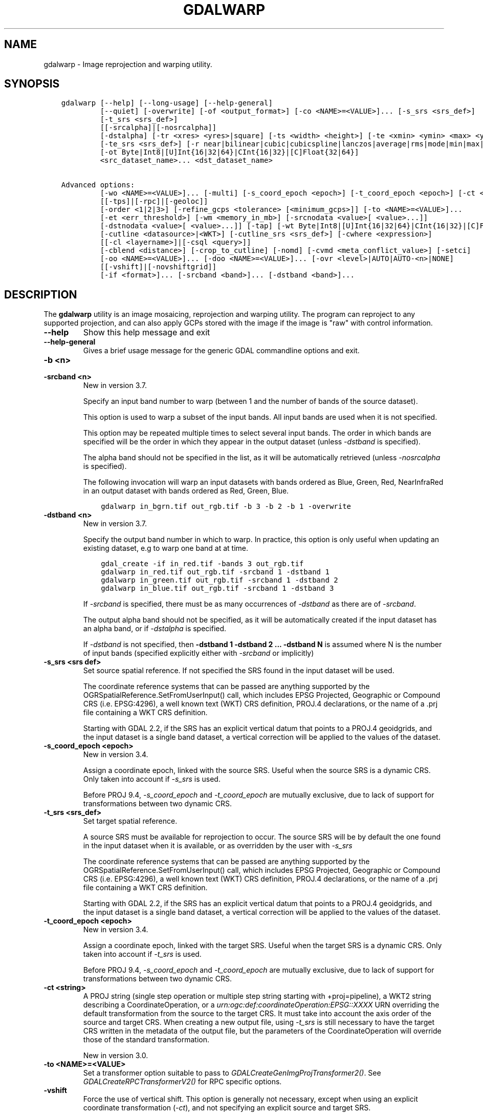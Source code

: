 .\" Man page generated from reStructuredText.
.
.
.nr rst2man-indent-level 0
.
.de1 rstReportMargin
\\$1 \\n[an-margin]
level \\n[rst2man-indent-level]
level margin: \\n[rst2man-indent\\n[rst2man-indent-level]]
-
\\n[rst2man-indent0]
\\n[rst2man-indent1]
\\n[rst2man-indent2]
..
.de1 INDENT
.\" .rstReportMargin pre:
. RS \\$1
. nr rst2man-indent\\n[rst2man-indent-level] \\n[an-margin]
. nr rst2man-indent-level +1
.\" .rstReportMargin post:
..
.de UNINDENT
. RE
.\" indent \\n[an-margin]
.\" old: \\n[rst2man-indent\\n[rst2man-indent-level]]
.nr rst2man-indent-level -1
.\" new: \\n[rst2man-indent\\n[rst2man-indent-level]]
.in \\n[rst2man-indent\\n[rst2man-indent-level]]u
..
.TH "GDALWARP" "1" "May 07, 2024" "" "GDAL"
.SH NAME
gdalwarp \- Image reprojection and warping utility.
.SH SYNOPSIS
.INDENT 0.0
.INDENT 3.5
.sp
.nf
.ft C
gdalwarp [\-\-help] [\-\-long\-usage] [\-\-help\-general]
         [\-\-quiet] [\-overwrite] [\-of <output_format>] [\-co <NAME>=<VALUE>]... [\-s_srs <srs_def>]
         [\-t_srs <srs_def>]
         [[\-srcalpha]|[\-nosrcalpha]]
         [\-dstalpha] [\-tr <xres> <yres>|square] [\-ts <width> <height>] [\-te <xmin> <ymin> <max> <ymaX]
         [\-te_srs <srs_def>] [\-r near|bilinear|cubic|cubicspline|lanczos|average|rms|mode|min|max|med|q1|q3|sum]
         [\-ot Byte|Int8|[U]Int{16|32|64}|CInt{16|32}|[C]Float{32|64}]
         <src_dataset_name>... <dst_dataset_name>

Advanced options:
         [\-wo <NAME>=<VALUE>]... [\-multi] [\-s_coord_epoch <epoch>] [\-t_coord_epoch <epoch>] [\-ct <string>]
         [[\-tps]|[\-rpc]|[\-geoloc]]
         [\-order <1|2|3>] [\-refine_gcps <tolerance> [<minimum_gcps>]] [\-to <NAME>=<VALUE>]...
         [\-et <err_threshold>] [\-wm <memory_in_mb>] [\-srcnodata <value>[ <value>...]]
         [\-dstnodata <value>[ <value>...]] [\-tap] [\-wt Byte|Int8|[U]Int{16|32|64}|CInt{16|32}|[C]Float{32|64}]
         [\-cutline <datasource>|<WKT>] [\-cutline_srs <srs_def>] [\-cwhere <expression>]
         [[\-cl <layername>]|[\-csql <query>]]
         [\-cblend <distance>] [\-crop_to_cutline] [\-nomd] [\-cvmd <meta_conflict_value>] [\-setci]
         [\-oo <NAME>=<VALUE>]... [\-doo <NAME>=<VALUE>]... [\-ovr <level>|AUTO|AUTO\-<n>|NONE]
         [[\-vshift]|[\-novshiftgrid]]
         [\-if <format>]... [\-srcband <band>]... [\-dstband <band>]...
.ft P
.fi
.UNINDENT
.UNINDENT
.SH DESCRIPTION
.sp
The \fBgdalwarp\fP utility is an image mosaicing, reprojection and warping
utility. The program can reproject to any supported projection,
and can also apply GCPs stored with the image if the image is \(dqraw\(dq
with control information.
.INDENT 0.0
.TP
.B \-\-help
Show this help message and exit
.UNINDENT
.INDENT 0.0
.TP
.B \-\-help\-general
Gives a brief usage message for the generic GDAL commandline options and exit.
.UNINDENT
.INDENT 0.0
.TP
.B \-b <n>
.UNINDENT
.INDENT 0.0
.TP
.B \-srcband <n>
New in version 3.7.

.sp
Specify an input band number to warp (between 1 and the number of bands
of the source dataset).
.sp
This option is used to warp a subset of the input bands. All input bands
are used when it is not specified.
.sp
This option may be repeated multiple times to select several input bands.
The order in which bands are specified will be the order in which they
appear in the output dataset (unless \fI\%\-dstband\fP is specified).
.sp
The alpha band should not be specified in the list, as it will be
automatically retrieved (unless \fI\%\-nosrcalpha\fP is specified).
.sp
The following invocation will warp an input datasets with bands ordered as
Blue, Green, Red, NearInfraRed in an output dataset with bands ordered as
Red, Green, Blue.
.INDENT 7.0
.INDENT 3.5
.sp
.nf
.ft C
gdalwarp in_bgrn.tif out_rgb.tif \-b 3 \-b 2 \-b 1 \-overwrite
.ft P
.fi
.UNINDENT
.UNINDENT
.UNINDENT
.INDENT 0.0
.TP
.B \-dstband <n>
New in version 3.7.

.sp
Specify the output band number in which to warp. In practice, this option
is only useful when updating an existing dataset, e.g to warp one band at
at time.
.INDENT 7.0
.INDENT 3.5
.sp
.nf
.ft C
gdal_create \-if in_red.tif \-bands 3 out_rgb.tif
gdalwarp in_red.tif out_rgb.tif \-srcband 1 \-dstband 1
gdalwarp in_green.tif out_rgb.tif \-srcband 1 \-dstband 2
gdalwarp in_blue.tif out_rgb.tif \-srcband 1 \-dstband 3
.ft P
.fi
.UNINDENT
.UNINDENT
.sp
If \fI\%\-srcband\fP is specified, there must be as many occurrences of
\fI\%\-dstband\fP as there are of \fI\%\-srcband\fP\&.
.sp
The output alpha band should not be specified, as it will be automatically
created if the input dataset has an alpha band, or if \fI\%\-dstalpha\fP
is specified.
.sp
If \fI\%\-dstband\fP is not specified, then
\fB\-dstband 1 \-dstband 2 ... \-dstband N\fP is assumed where N is the number
of input bands (specified explicitly either with \fI\%\-srcband\fP or
implicitly)
.UNINDENT
.INDENT 0.0
.TP
.B \-s_srs <srs def>
Set source spatial reference. If not specified the SRS found in the input
dataset will be used.
.sp
The coordinate reference systems that can be passed are anything supported by the
OGRSpatialReference.SetFromUserInput() call, which includes EPSG Projected,
Geographic or Compound CRS (i.e. EPSG:4296), a well known text (WKT) CRS definition,
PROJ.4 declarations, or the name of a .prj file containing a WKT CRS definition.
.sp
Starting with GDAL 2.2, if the SRS has an explicit
vertical datum that points to a PROJ.4 geoidgrids, and the input dataset is a
single band dataset, a vertical correction will be applied to the values of the
dataset.
.UNINDENT
.INDENT 0.0
.TP
.B \-s_coord_epoch <epoch>
New in version 3.4.

.sp
Assign a coordinate epoch, linked with the source SRS. Useful when the
source SRS is a dynamic CRS. Only taken into account if \fI\%\-s_srs\fP
is used.
.sp
Before PROJ 9.4, \fI\%\-s_coord_epoch\fP and \fI\%\-t_coord_epoch\fP are
mutually exclusive, due to lack of support for transformations between two dynamic CRS.
.UNINDENT
.INDENT 0.0
.TP
.B \-t_srs <srs_def>
Set target spatial reference.
.sp
A source SRS must be available for reprojection to occur. The source SRS
will be by default the one found in the input dataset when it is available,
or as overridden by the user with \fI\%\-s_srs\fP
.sp
The coordinate reference systems that can be passed are anything supported by the
OGRSpatialReference.SetFromUserInput() call, which includes EPSG Projected,
Geographic or Compound CRS (i.e. EPSG:4296), a well known text (WKT) CRS definition,
PROJ.4 declarations, or the name of a .prj file containing a WKT CRS definition.
.sp
Starting with GDAL 2.2, if the SRS has an explicit
vertical datum that points to a PROJ.4 geoidgrids, and the input dataset is a
single band dataset, a vertical correction will be applied to the values of the
dataset.
.UNINDENT
.INDENT 0.0
.TP
.B \-t_coord_epoch <epoch>
New in version 3.4.

.sp
Assign a coordinate epoch, linked with the target SRS. Useful when the
target SRS is a dynamic CRS. Only taken into account if \fI\%\-t_srs\fP
is used.
.sp
Before PROJ 9.4, \fI\%\-s_coord_epoch\fP and \fI\%\-t_coord_epoch\fP are
mutually exclusive, due to lack of support for transformations between two dynamic CRS.
.UNINDENT
.INDENT 0.0
.TP
.B \-ct <string>
A PROJ string (single step operation or multiple step string
starting with +proj=pipeline), a WKT2 string describing a CoordinateOperation,
or a \fI\%urn:ogc:def:coordinateOperation:EPSG::XXXX\fP URN overriding the default
transformation from the source to the target CRS. It must take into account the
axis order of the source and target CRS.
When creating a new output file, using \fI\%\-t_srs\fP is still necessary
to have the target CRS written in the metadata of the output file,
but the parameters of the CoordinateOperation will override those of the
standard transformation.
.sp
New in version 3.0.

.UNINDENT
.INDENT 0.0
.TP
.B \-to <NAME>=<VALUE>
Set a transformer option suitable to pass to \fI\%GDALCreateGenImgProjTransformer2()\fP\&.
See \fI\%GDALCreateRPCTransformerV2()\fP for RPC specific options.
.UNINDENT
.INDENT 0.0
.TP
.B \-vshift
Force the use of vertical shift. This option is generally not necessary,
except when using an explicit coordinate transformation (\fI\%\-ct\fP),
and not specifying an explicit source and target SRS.
.sp
New in version 3.4.

.UNINDENT
.INDENT 0.0
.TP
.B \-novshift
Disable the use of vertical shift when one of the source or target SRS has
an explicit vertical datum, and the input dataset is a single band dataset.
.sp
\fBNOTE:\fP
.INDENT 7.0
.INDENT 3.5
this option was named \fB\-novshiftgrid\fP in GDAL 2.2 to 3.3.
.UNINDENT
.UNINDENT
.sp
New in version 3.4.

.UNINDENT
.INDENT 0.0
.TP
.B \-order <n>
order of polynomial used for warping (1 to 3). The default is to select
a polynomial order based on the number of GCPs.
.UNINDENT
.INDENT 0.0
.TP
.B \-tps
Force use of thin plate spline transformer based on available GCPs.
.UNINDENT
.INDENT 0.0
.TP
.B \-rpc
Force use of RPCs.
.UNINDENT
.INDENT 0.0
.TP
.B \-geoloc
Force use of Geolocation Arrays.
.UNINDENT
.INDENT 0.0
.TP
.B \-et <err_threshold>
Error threshold for transformation approximation (in pixel units \-
defaults to 0.125, unless, starting with GDAL 2.1, the RPC_DEM transformer
option is specified, in which case, an exact transformer, i.e.
err_threshold=0, will be used).
.UNINDENT
.INDENT 0.0
.TP
.B \-refine_gcps <tolerance> [<minimum_gcps>]
Refines the GCPs by automatically eliminating outliers.
Outliers will be eliminated until minimum_gcps are left or when no outliers can be detected.
The tolerance is passed to adjust when a GCP will be eliminated.
Not that GCP refinement only works with polynomial interpolation.
The tolerance is in pixel units if no projection is available, otherwise it is in SRS units.
If minimum_gcps is not provided, the minimum GCPs according to the polynomial model is used.
.UNINDENT
.INDENT 0.0
.TP
.B \-te <xmin> <ymin> <xmax> <ymax>
Set georeferenced extents of output file to be created (in target SRS by
default, or in the SRS specified with \fI\%\-te_srs\fP)
.UNINDENT
.INDENT 0.0
.TP
.B \-te_srs <srs_def>
Specifies the SRS in
which to interpret the coordinates given with \-te. The <srs_def> may
be any of the usual GDAL/OGR forms, complete WKT, PROJ.4, EPSG:n or a file
containing the WKT.
This must not be confused with \-t_srs which is the target SRS of the output
dataset. \fI\%\-te_srs\fP is a convenience e.g. when knowing the output coordinates in a
geodetic long/lat SRS, but still wanting a result in a projected coordinate system.
.UNINDENT
.INDENT 0.0
.TP
.B \-tr <xres> <yres> | \-tr square
Set output file resolution (in target georeferenced units).
.sp
If not specified (or not deduced from \-te and \-ts), gdalwarp will, in the
general case, generate an output raster with xres=yres.
.sp
Starting with GDAL 3.7, if neither \fI\%\-tr\fP nor \fI\%\-ts\fP are specified,
that no reprojection is involved (including taking into account geolocation arrays
or RPC), the resolution of the source file(s) will be preserved (in previous
version, an output raster with xres=yres was always generated).
It is possible to ask square pixels to still be generated, by specifying
\fBsquare\fP as the value for \fI\%\-tr\fP\&.
.UNINDENT
.INDENT 0.0
.TP
.B \-tap
(target aligned pixels) align the coordinates of the extent of the output
file to the values of the \fI\%\-tr\fP, such that the aligned extent
includes the minimum extent (edges lines/columns that are detected as
blank, before actual warping, will be removed starting with GDAL 3.8).
Alignment means that xmin / resx, ymin / resy,
xmax / resx and ymax / resy are integer values.
.UNINDENT
.INDENT 0.0
.TP
.B \-ts <width> <height>
Set output file size in pixels and lines. If width or height is set to 0,
the other dimension will be guessed from the computed resolution. Note that
\fI\%\-ts\fP cannot be used with \fI\%\-tr\fP
.UNINDENT
.INDENT 0.0
.TP
.B \-ovr <level>|AUTO|AUTO\-<n>|NONE
To specify which overview level of source files must be used. The default choice,
AUTO, will select the overview level whose resolution is the closest to the
target resolution. Specify an integer value (0\-based, i.e. 0=1st overview level)
to select a particular level. Specify AUTO\-n where n is an integer greater or
equal to 1, to select an overview level below the AUTO one. Or specify NONE to
force the base resolution to be used (can be useful if overviews have been
generated with a low quality resampling method, and the warping is done using a
higher quality resampling method).
.UNINDENT
.INDENT 0.0
.TP
.B \-wo <NAME>=<VALUE>
Set a warp option.  The \fI\%GDALWarpOptions::papszWarpOptions\fP docs show all options.
Multiple \fI\%\-wo\fP options may be listed.
.UNINDENT
.INDENT 0.0
.TP
.B \-ot <type>
Force the output image bands to have a specific data type supported by the
driver, which may be one of the following: \fBByte\fP, \fBInt8\fP, \fBUInt16\fP,
\fBInt16\fP, \fBUInt32\fP, \fBInt32\fP, \fBUInt64\fP, \fBInt64\fP, \fBFloat32\fP, \fBFloat64\fP, \fBCInt16\fP,
\fBCInt32\fP, \fBCFloat32\fP or \fBCFloat64\fP\&.
.UNINDENT
.INDENT 0.0
.TP
.B \-wt <type>
Working pixel data type. The data type of pixels in the source image and
destination image buffers.
.UNINDENT
.INDENT 0.0
.TP
.B \-r <resampling_method>
Resampling method to use. Available methods are:
.sp
\fBnear\fP: nearest neighbour resampling (default, fastest algorithm, worst interpolation quality).
.sp
\fBbilinear\fP: bilinear resampling.
.sp
\fBcubic\fP: cubic resampling.
.sp
\fBcubicspline\fP: cubic spline resampling.
.sp
\fBlanczos\fP: Lanczos windowed sinc resampling.
.sp
\fBaverage\fP: average resampling, computes the weighted average of all non\-NODATA contributing pixels.
.sp
\fBrms\fP root mean square / quadratic mean of all non\-NODATA contributing pixels (GDAL >= 3.3)
.sp
\fBmode\fP: mode resampling, selects the value which appears most often of all the sampled points. In the case of ties, the first value identified as the mode will be selected.
.sp
\fBmax\fP: maximum resampling, selects the maximum value from all non\-NODATA contributing pixels.
.sp
\fBmin\fP: minimum resampling, selects the minimum value from all non\-NODATA contributing pixels.
.sp
\fBmed\fP: median resampling, selects the median value of all non\-NODATA contributing pixels.
.sp
\fBq1\fP: first quartile resampling, selects the first quartile value of all non\-NODATA contributing pixels.
.sp
\fBq3\fP: third quartile resampling, selects the third quartile value of all non\-NODATA contributing pixels.
.sp
\fBsum\fP: compute the weighted sum of all non\-NODATA contributing pixels (since GDAL 3.1)
.sp
\fBNOTE:\fP
.INDENT 7.0
.INDENT 3.5
When downsampling is performed (use of \fI\%\-tr\fP or \fI\%\-ts\fP), existing
overviews (either internal/implicit or external ones) on the source image
will be used by default by selecting the closest overview to the desired output
resolution.
The resampling method used to create those overviews is generally not the one you
specify through the \fI\%\-r\fP option. Some formats, like JPEG2000, can contain
significant outliers due to wavelet compression works. It might thus be useful in
those situations to use the \fI\%\-ovr\fP \fBNONE\fP option to prevent existing overviews to
be used.
.UNINDENT
.UNINDENT
.UNINDENT
.INDENT 0.0
.TP
.B \-srcnodata \(dq<value>[ <value>]...\(dq
Set nodata masking values for input bands (different values can be supplied
for each band). If more than one value is supplied all values should be quoted
to keep them together as a single operating system argument.
Masked values will not be used in interpolation (details given in \fI\%Nodata / source validity mask handling\fP)
.sp
Use a value of \fBNone\fP to ignore intrinsic nodata settings on the source dataset.
.sp
When this option is set to a non\-\fBNone\fP value, it causes the \fBUNIFIED_SRC_NODATA\fP
warping option (see \fI\%GDALWarpOptions::papszWarpOptions\fP) to be
set to \fBYES\fP, if it is not explicitly set.
.sp
If \fB\-srcnodata\fP is not explicitly set, but the source dataset has nodata values,
they will be taken into account, with \fBUNIFIED_SRC_NODATA\fP at \fBPARTIAL\fP
by default.
.UNINDENT
.INDENT 0.0
.TP
.B \-dstnodata \(dq<value>[ <value>]...\(dq
Set nodata values
for output bands (different values can be supplied for each band).  If more
than one value is supplied all values should be quoted to keep them together
as a single operating system argument.  New files will be initialized to this
value and if possible the nodata value will be recorded in the output
file. Use a value of \fBNone\fP to ensure that nodata is not defined.
If this argument is not used then nodata values will be copied from the source dataset.
.UNINDENT
.INDENT 0.0
.TP
.B \-srcalpha
Force the last band of a source image to be
considered as a source alpha band.
.UNINDENT
.INDENT 0.0
.TP
.B \-nosrcalpha
Prevent the alpha band of a source image to be
considered as such (it will be warped as a regular band)
.sp
New in version 2.2.

.UNINDENT
.INDENT 0.0
.TP
.B \-dstalpha
Create an output alpha band to identify nodata (unset/transparent) pixels.
.UNINDENT
.INDENT 0.0
.TP
.B \-wm <memory_in_mb>
Set the amount of memory that the
warp API is allowed to use for caching. The value is interpreted as being
in megabytes if the value is less than 10000. For values >=10000, this is
interpreted as bytes.
.sp
The warper will total up the memory required to hold the input and output
image arrays and any auxiliary masking arrays and if they are larger than
the \(dqwarp memory\(dq allowed it will subdivide the chunk into smaller chunks
and try again.
.sp
If the \-wm value is very small there is some extra overhead in doing many
small chunks so setting it larger is better but it is a matter of
diminishing returns.
.UNINDENT
.INDENT 0.0
.TP
.B \-multi
Use multithreaded warping implementation.
Two threads will be used to process chunks of image and perform
input/output operation simultaneously. Note that computation is not
multithreaded itself. To do that, you can use the \fI\%\-wo\fP NUM_THREADS=val/ALL_CPUS
option, which can be combined with \fI\%\-multi\fP
.UNINDENT
.INDENT 0.0
.TP
.B \-q
Be quiet.
.UNINDENT
.INDENT 0.0
.TP
.B \-if <format>
Format/driver name to be attempted to open the input file(s). It is generally
not necessary to specify it, but it can be used to skip automatic driver
detection, when it fails to select the appropriate driver.
This option can be repeated several times to specify several candidate drivers.
Note that it does not force those drivers to open the dataset. In particular,
some drivers have requirements on file extensions.
.sp
New in version 3.2.

.UNINDENT
.INDENT 0.0
.TP
.B \-of <format>
Select the output format. Starting with GDAL 2.3, if not specified, the
format is guessed from the extension (previously was GTiff). Use the short
format name.
.UNINDENT
.INDENT 0.0
.TP
.B \-co <NAME>=<VALUE>
Many formats have one or more optional creation options that can be
used to control particulars about the file created. For instance,
the GeoTIFF driver supports creation options to control compression,
and whether the file should be tiled.
.sp
The creation options available vary by format driver, and some
simple formats have no creation options at all. A list of options
supported for a format can be listed with the
\fI\%\-\-formats\fP
command line option but the documentation for the format is the
definitive source of information on driver creation options.
See \fI\%Raster drivers\fP format
specific documentation for legal creation options for each format.
.UNINDENT
.INDENT 0.0
.TP
.B \-cutline <datasource>|<WKT>
Enable use of a blend cutline from the name of a vector dataset.
Starting with GDAL 3.9, a WKT geometry string starting with POLYGON or
MULTIPOLYGON can also be specified.
.UNINDENT
.INDENT 0.0
.TP
.B \-cutline_srs <srs_def>
New in version 3.9.

.sp
Sets or overrides the SRS of the cutline.
.UNINDENT
.INDENT 0.0
.TP
.B \-cl <layername>
Select the named layer from the cutline datasource.
.UNINDENT
.INDENT 0.0
.TP
.B \-cwhere <expression>
Restrict desired cutline features based on attribute query.
.UNINDENT
.INDENT 0.0
.TP
.B \-csql <query>
Select cutline features using an SQL query instead of from a layer with \fI\%\-cl\fP\&.
.UNINDENT
.INDENT 0.0
.TP
.B \-cblend <distance>
Set a blend distance to use to blend over cutlines (in pixels).
.UNINDENT
.INDENT 0.0
.TP
.B \-crop_to_cutline
Crop the extent of the target dataset to the extent of the cutline.
.UNINDENT
.INDENT 0.0
.TP
.B \-overwrite
Overwrite the target dataset if it already exists. Overwriting must be understood
here as deleting and recreating the file from scratch. Note that if this option
is \fInot\fP specified and the output file already exists, it will be updated in
place.
.UNINDENT
.INDENT 0.0
.TP
.B \-nomd
Do not copy metadata. Without this option, dataset and band metadata
(as well as some band information) will be copied from the first source dataset.
Items that differ between source datasets will be set to * (see \fI\%\-cvmd\fP option).
.UNINDENT
.INDENT 0.0
.TP
.B \-cvmd <meta_conflict_value>
Value to set metadata items that conflict between source datasets
(default is \(dq*\(dq). Use \(dq\(dq to remove conflicting items.
.UNINDENT
.INDENT 0.0
.TP
.B \-setci
Set the color interpretation of the bands of the target dataset from
the source dataset.
.UNINDENT
.INDENT 0.0
.TP
.B \-oo <NAME>=<VALUE>
Dataset open option (format specific)
.UNINDENT
.INDENT 0.0
.TP
.B \-doo <NAME>=<VALUE>
Output dataset open option (format specific)
.sp
New in version 2.1.

.UNINDENT
.INDENT 0.0
.TP
.B <src_dataset_name>
The source file name(s).
.UNINDENT
.INDENT 0.0
.TP
.B <dst_dataset_name>
The destination file name.
.UNINDENT
.sp
Mosaicing into an existing output file is supported if the output file
already exists. The spatial extent of the existing file will not
be modified to accommodate new data, so you may have to remove it in that case, or
use the \-overwrite option.
.sp
Polygon cutlines may be used as a mask to restrict the area of the
destination file that may be updated, including blending.  If the OGR
layer containing the cutline features has no explicit SRS, the cutline
features must be in the SRS of the destination file. When writing to a
not yet existing target dataset, its extent will be the one of the
original raster unless \-te or \-crop_to_cutline are specified.
.sp
Starting with GDAL 3.1, it is possible to use as output format a driver that
only supports the CreateCopy operation. This may internally imply creation of
a temporary file.
.SH NODATA / SOURCE VALIDITY MASK HANDLING
.sp
Invalid values in source pixels, either identified through a nodata value
metadata set on the source band, a mask band, an alpha band or the use of
\fI\%\-srcnodata\fP will not be used in interpolation.
The details of how it is taken into account depends on the resampling kernel:
.INDENT 0.0
.IP \(bu 2
for nearest resampling, for each target pixel, the coordinate of its center
is projected back to source coordinates and the source pixel containing that
coordinate is identified. If this source pixel is invalid, the target pixel
is considered as nodata.
.IP \(bu 2
for bilinear, cubic, cubicspline and lanczos, for each target pixel, the
coordinate of its center is projected back to source coordinates and a
corresponding source pixel is identified. If this source pixel is invalid, the
target pixel is considered as nodata.
Given that those resampling kernels have a non\-null kernel radius, this source
pixel is just one among other several source pixels, and it might be possible
that there are invalid values in those other contributing source pixels.
The weights used to take into account those invalid values will be set to zero
to ignore them.
.IP \(bu 2
for the other resampling methods, source pixels contributing to the target pixel
are ignored if invalid. Only the valid ones are taken into account. If there are
none, the target pixel is considered as nodata.
.UNINDENT
.sp
If using \fI\%\-srcnodata\fP for multiple images with different invalid
values, you need to either (a) pre\-process them to have the same to\-be\-ignored
value, or (b) set the nodata flag for each file. Use (b) if you need to preserve
the original values for some reason, for example:
.INDENT 0.0
.INDENT 3.5
.sp
.nf
.ft C
# for this image we want to ignore black (0)
gdalwarp \-srcnodata 0 \-dstnodata 0 orig\-ignore\-black.tif black\-nodata.tif

# and now we want to ignore white (0)
gdalwarp \-srcnodata 255 \-dstnodata 255 orig\-ignore\-white.tif white\-nodata.tif

# and finally ignore a particular blue\-grey (RGB 125 125 150)
gdalwarp \-srcnodata \(dq125 125 150\(dq \-dstnodata \(dq125 125 150\(dq orig\-ignore\-grey.tif grey\-nodata.tif

# now we can mosaic them all and not worry about nodata parameters
gdalwarp black\-nodata.tif grey\-nodata.tif white\-nodata.tif final\-mosaic.tif
.ft P
.fi
.UNINDENT
.UNINDENT
.SH APPROXIMATE TRANSFORMATION
.sp
By default \fBgdalwarp\fP uses a linear approximator for the
transformations with a permitted error of 0.125 pixels. The approximator
basically transforms three points on a scanline: the start, end and middle.
Then it compares the linear approximation of the center based on the end points
to the real thing and checks the error. If the error is less than the error
threshold then the remaining points are approximated (in two chunks utilizing
the center point). If the error exceeds the threshold, the scanline is split
into two sections, and the approximator is recursively applied to each section
until the error is less than the threshold or all points have been exactly
computed.
.sp
The error threshold (in pixels) can be controlled with the gdalwarp
\fI\%\-et\fP switch. If you want to compare a true pixel\-by\-pixel reprojection
use \fI\%\-et 0\fP which disables this approximator entirely.
.SH VERTICAL TRANSFORMATION
.sp
While gdalwarp can essentially perform coordinate transformations in the 2D
space, it can perform as well vertical transformations. This is automatically
enabled when the 2 following conditions are met:
.INDENT 0.0
.IP \(bu 2
at least one of the source or target CRS has an explicit vertical CRS
(as part of a compound CRS) or is a 3D (generally geographic) CRS,
.IP \(bu 2
and the raster has a single band.
.UNINDENT
.sp
This mode can also be forced by using the \fI\%\-vshift\fP (this is
essentially useful when the CRS involved are not explicitly 3D, but a
transformation pipeline is specified with \fI\%\-ct\fP), or disabled with
\fI\%\-novshift\fP\&.
.sp
When a vertical transformation is involved, typically a shift value read in a
geoid grid will be applied. This may require such grid(s) to be installed, or
PROJ networking capabilities to be enabled. Consult \fI\%PROJ\fP
documentation for more details. In addition to a shift, the raster values may
be multiplied by a factor to take into account vertical unit changes.
In priority, the value returned by \fI\%GDALRasterBand::GetUnitType()\fP is
used. The following values are currently recognized: \fBm\fP, \fBmetre\fP, \fBmetre\fP,
\fBft\fP, \fBfoot\fP, \fBUS survey foot\fP\&. If there is no defined unit type at the
band level, the vertical unit of the source CRS is used. The vertical unit of
the target CRS is also used to determine that conversion factor. The conversion
factor may be overridden by setting the \fBMULT_FACTOR_VERTICAL_SHIFT\fP warping
option with \fI\%\-wo\fP\&. For example \fB\-wo MULT_FACTOR_VERTICAL_SHIFT=1\fP to
disable any vertical unit change.
.SH MEMORY USAGE
.sp
Adding RAM will almost certainly increase the speed of \fBgdalwarp\fP\&.
That\(aqs not at all the same as saying that it is worth it, or that the speed
increase will be significant. Disks are the slowest part of the process.  By
default \fBgdalwarp\fP won\(aqt take much advantage of RAM. Using the flag
\fI\%\-wm 500\fP will operate on 500MB chunks at a time which is better than
the default. The warp memory specified by \fI\%\-wm\fP is shared among all
threads, so it is especially beneficial to increase this value when running
\fBgdalwarp\fP with \fI\%\-wo NUM_THREADS\fP (or its equivalent
\fI\%GDAL_NUM_THREADS\fP) greater than 1.
.sp
Increasing the I/O block cache size may also help. This can be done by
setting the \fI\%GDAL_CACHEMAX\fP configuration like:
.INDENT 0.0
.INDENT 3.5
.sp
.nf
.ft C
gdalwarp \-\-config GDAL_CACHEMAX 500 \-wm 500 ...
.ft P
.fi
.UNINDENT
.UNINDENT
.sp
This uses 500MB of RAM for read/write caching, and 500MB of RAM for working
buffers during the warp. Beyond that it is doubtful more memory will make a
substantial difference.
.sp
Check CPU usage while \fBgdalwarp\fP is running. If it is substantially
less than 100% then you know things are IO bound. Otherwise they are CPU bound.
The \fB\-\-debug\fP option may also provide useful information. For instance, after
running the following:
.INDENT 0.0
.INDENT 3.5
.sp
.nf
.ft C
gdalwarp \-\-debug on abc.tif def.tif
.ft P
.fi
.UNINDENT
.UNINDENT
.sp
a message like the following will be output:
.INDENT 0.0
.INDENT 3.5
.sp
.nf
.ft C
GDAL: 224 block reads on 32 block band 1 of utm.tif
.ft P
.fi
.UNINDENT
.UNINDENT
.sp
In this case it is saying that band 1 of \fButm.tif\fP has 32 blocks, but
that 224 block reads were done, implying that lots of data was having to be
re\-read, presumably because of a limited IO cache. You will also see messages
like:
.INDENT 0.0
.INDENT 3.5
.sp
.nf
.ft C
GDAL: GDALWarpKernel()::GWKNearestNoMasksByte()
Src=0,0,512x512 Dst=0,0,512x512
.ft P
.fi
.UNINDENT
.UNINDENT
.sp
The Src/Dst windows show you the \(dqchunk size\(dq being used. In this case my whole
image which is very small. If you find things are being broken into a lot of
chunks increasing \fI\%\-wm\fP may help somewhat.
.sp
But far more important than memory are ensuring you are going through an
optimized path in the warper. If you ever see it reporting
\fBGDALWarpKernel()::GWKGeneralCase()\fP you know things will be relatively slow.
Basically, the fastest situations are nearest neighbour resampling on 8bit data
without nodata or alpha masking in effect.
.SH COMPRESSED OUTPUT
.sp
In some cases, the output of \fBgdalwarp\fP may be much larger than the
original, even if the same compression algorithm is used. By default,
\fBgdalwarp\fP operates on chunks that are not necessarily aligned with
the boundaries of the blocks/tiles/strips of the output format, so this might
cause repeated compression/decompression of partial blocks, leading to lost
space in the output format.
.sp
The situation can be improved by using the \fBOPTIMIZE_SIZE\fP warping option
(\fI\%\-wo OPTIMIZE_SIZE=YES\fP), but note that depending on the source and
target projections, it might also significantly slow down the warping process.
.sp
Another possibility is to use \fBgdalwarp\fP without compression and then
follow up with \fBgdal_translate\fP with compression:
.INDENT 0.0
.INDENT 3.5
.sp
.nf
.ft C
gdalwarp infile tempfile.tif ...options...
gdal_translate tempfile.tif outfile.tif \-co compress=lzw ...etc.
.ft P
.fi
.UNINDENT
.UNINDENT
.sp
Alternatively, you can use a VRT file as the output format of \fBgdalwarp\fP\&. The
VRT file is just an XML file that will be created immediately. The
\fBgdal_translate\fP operations will be of course a bit slower as it will do the
real warping operation.
.INDENT 0.0
.INDENT 3.5
.sp
.nf
.ft C
gdalwarp \-of VRT infile tempfile.vrt ...options...
gdal_translate tempfile.vrt outfile.tif \-co compress=lzw ...etc.
.ft P
.fi
.UNINDENT
.UNINDENT
.SH EXAMPLES
.INDENT 0.0
.IP \(bu 2
Basic transformation:
.UNINDENT
.INDENT 0.0
.INDENT 3.5
.sp
.nf
.ft C
gdalwarp \-t_srs EPSG:4326 input.tif output.tif
.ft P
.fi
.UNINDENT
.UNINDENT
.INDENT 0.0
.IP \(bu 2
For instance, an eight bit spot scene stored in GeoTIFF with
control points mapping the corners to lat/long could be warped to a UTM
projection with a command like this:
.UNINDENT
.INDENT 0.0
.INDENT 3.5
.sp
.nf
.ft C
gdalwarp \-t_srs \(aq+proj=utm +zone=11 +datum=WGS84\(aq \-overwrite raw_spot.tif utm11.tif
.ft P
.fi
.UNINDENT
.UNINDENT
.INDENT 0.0
.IP \(bu 2
For instance, the second channel of an ASTER image stored in HDF with
control points mapping the corners to lat/long could be warped to a UTM
projection with a command like this:
.INDENT 2.0
.INDENT 3.5
New in version 2.2.

.UNINDENT
.UNINDENT
.UNINDENT
.INDENT 0.0
.INDENT 3.5
.sp
.nf
.ft C
gdalwarp \-overwrite HDF4_SDS:ASTER_L1B:\(dqpg\-PR1B0000\-2002031402_100_001\(dq:2 \e
    pg\-PR1B0000\-2002031402_100_001_2.tif
.ft P
.fi
.UNINDENT
.UNINDENT
.INDENT 0.0
.IP \(bu 2
To apply a cutline on a un\-georeferenced image and clip from pixel (220,60) to pixel (1160,690):
.UNINDENT
.INDENT 0.0
.INDENT 3.5
.sp
.nf
.ft C
gdalwarp \-overwrite \-to SRC_METHOD=NO_GEOTRANSFORM \-to DST_METHOD=NO_GEOTRANSFORM \e
    \-te 220 60 1160 690 \-cutline cutline.csv in.png out.tif
.ft P
.fi
.UNINDENT
.UNINDENT
.sp
where cutline.csv content is like:
.INDENT 0.0
.INDENT 3.5
.sp
.nf
.ft C
id,WKT
1,\(dqPOLYGON((....))\(dq
.ft P
.fi
.UNINDENT
.UNINDENT
.INDENT 0.0
.IP \(bu 2
To transform a DEM from geoid elevations (using EGM96) to WGS84 ellipsoidal heights:
.INDENT 2.0
.INDENT 3.5
New in version 2.2.

.UNINDENT
.UNINDENT
.UNINDENT
.INDENT 0.0
.INDENT 3.5
.sp
.nf
.ft C
gdalwarp \-overwrite in_dem.tif out_dem.tif \-s_srs EPSG:4326+5773 \-t_srs EPSG:4979
.ft P
.fi
.UNINDENT
.UNINDENT
.SH C API
.sp
This utility is also callable from C with \fI\%GDALWarp()\fP\&.
.SH SEE ALSO
.sp
Wiki page discussing options and behaviours of gdalwarp: \fI\%https://trac.osgeo.org/gdal/wiki/UserDocs/GdalWarp\fP
.SH AUTHOR
Frank Warmerdam <warmerdam@pobox.com>, Silke Reimer <silke@intevation.de>
.SH COPYRIGHT
1998-2024
.\" Generated by docutils manpage writer.
.
